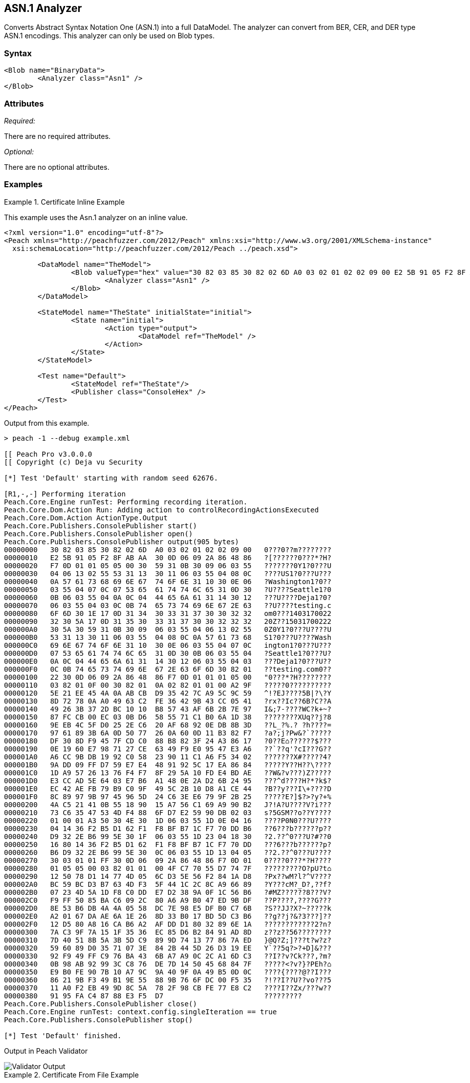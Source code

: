 [[Analyzers_Asn1]]

== ASN.1 Analyzer

Converts Abstract Syntax Notation One (ASN.1) into a full DataModel. The analyzer can convert from BER, CER, and DER type ASN.1 encodings. This analyzer can only be used on Blob types.  

=== Syntax

[source,xml]
----
<Blob name="BinaryData">
	<Analyzer class="Asn1" />
</Blob>
----

=== Attributes

_Required:_

There are no required attributes.

_Optional:_

There are no optional attributes.

=== Examples

.Certificate Inline Example
==========================
This example uses the Asn.1 analyzer on an inline value. 

[source,xml]
----

<?xml version="1.0" encoding="utf-8"?>
<Peach xmlns="http://peachfuzzer.com/2012/Peach" xmlns:xsi="http://www.w3.org/2001/XMLSchema-instance"
  xsi:schemaLocation="http://peachfuzzer.com/2012/Peach ../peach.xsd">

	<DataModel name="TheModel">
		<Blob valueType="hex" value="30 82 03 85 30 82 02 6D A0 03 02 01 02 02 09 00 E2 5B 91 05 F2 8F AB AA 30 0D 06 09 2A 86 48 86 F7 0D 01 01 05 05 00 30 59 31 0B 30 09 06 03 55 04 06 13 02 55 53 31 13 30 11 06 03 55 04 08 0C 0A 57 61 73 68 69 6E 67 74 6F 6E 31 10 30 0E 06 03 55 04 07 0C 07 53 65 61 74 74 6C 65 31 0D 30 0B 06 03 55 04 0A 0C 04 44 65 6A 61 31 14 30 12 06 03 55 04 03 0C 0B 74 65 73 74 69 6E 67 2E 63 6F 6D 30 1E 17 0D 31 34 30 33 31 37 30 30 32 32 32 30 5A 17 0D 31 35 30 33 31 37 30 30 32 32 32 30 5A 30 59 31 0B 30 09 06 03 55 04 06 13 02 55 53 31 13 30 11 06 03 55 04 08 0C 0A 57 61 73 68 69 6E 67 74 6F 6E 31 10 30 0E 06 03 55 04 07 0C 07 53 65 61 74 74 6C 65 31 0D 30 0B 06 03 55 04 0A 0C 04 44 65 6A 61 31 14 30 12 06 03 55 04 03 0C 0B 74 65 73 74 69 6E 67 2E 63 6F 6D 30 82 01 22 30 0D 06 09 2A 86 48 86 F7 0D 01 01 01 05 00 03 82 01 0F 00 30 82 01 0A 02 82 01 01 00 A2 9F 5E 21 EE 45 4A 0A AB CB D9 35 42 7C A9 5C 9C 59 8D 72 78 0A A0 49 63 C2 FE 36 42 9B 43 CC 05 41 49 26 3B 37 2D BC 10 10 B8 57 43 AF 6B 2B 7E 97 87 FC CB 00 EC 03 0B D6 58 55 71 C1 B0 6A 1D 38 9E EB 4C 5F D0 25 2E C6 20 AF 68 92 0E DB 8B 3D 97 61 89 3B 6A 0D 50 77 26 0A 60 0D 11 B3 82 F7 DF 30 8D F9 45 7F CD C0 88 B8 82 3F 24 A3 86 17 0E 19 60 E7 98 71 27 CE 63 49 F9 E0 95 47 E3 A6 A6 CC 9B DB 19 92 C0 58 23 90 11 C1 A6 F5 34 02 9A DD 09 FF D7 59 E7 E4 48 91 92 5C 17 EA 86 84 1D A9 57 26 13 76 F4 F7 8F 29 5A 10 FD E4 BD AE E3 CC AD 5E 64 03 E7 B6 A1 48 0E 2A D2 6B 24 95 EC 42 AE FB 79 B9 C0 9F 49 5C 2B 10 D8 A1 CE 44 8C 89 97 9B 97 45 96 5D 24 C6 3E E6 79 9F 2B 25 4A C5 21 41 0B 55 18 90 15 A7 56 C1 69 A9 90 B2 73 C6 35 47 53 4D F4 88 6F D7 E2 59 90 DB 02 03 01 00 01 A3 50 30 4E 30 1D 06 03 55 1D 0E 04 16 04 14 36 F2 B5 D1 62 F1 F8 BF B7 1C F7 70 DD B6 D9 32 2E B6 99 5E 30 1F 06 03 55 1D 23 04 18 30 16 80 14 36 F2 B5 D1 62 F1 F8 BF B7 1C F7 70 DD B6 D9 32 2E B6 99 5E 30 0C 06 03 55 1D 13 04 05 30 03 01 01 FF 30 0D 06 09 2A 86 48 86 F7 0D 01 01 05 05 00 03 82 01 01 00 4F C7 70 55 D7 74 7F 12 50 78 D1 14 77 4D 05 6C D3 5E 56 F2 84 1A D8 BC 59 BC D3 B7 63 4D F3 5F 44 1C 2C 8C A9 66 89 07 23 4D 5A 1D F8 C0 DD E7 D2 38 9A 0F 1C 56 B6 F9 FF 50 85 BA C6 09 2C 80 A6 A9 B0 47 ED 9B DF 8E 53 B6 DB 4A 4A 05 58 DC 7E 98 E5 DF B0 C7 6B A2 01 67 DA AE 6A 1E 26 8D 33 B0 17 BD 5D C3 B6 12 D5 80 A8 16 CA B6 A2 AF DD D1 80 32 89 6E 1A 7A C3 9F 7A 15 1F 35 36 EC 85 D6 B2 84 91 AD 8D 7D 40 51 8B 5A 3B 5D C9 89 9D 74 13 77 86 7A ED 59 60 89 D0 35 71 07 3E 84 2B 44 5D 26 D3 19 EE 92 F9 49 FF C9 76 BA 43 6B A7 A9 0C 2C A1 6D C3 0B 98 AB 92 99 3C C8 76 DE 7D 14 50 45 68 84 7F E9 B0 FE 90 7B 10 A7 9C 9A 40 9F 0A 49 B5 0D 0C 86 21 9B F3 49 B1 9E 55 88 9B 76 6F DC 00 F5 35 11 A0 F2 EB 49 9D 8C 5A 78 2F 98 CB FE 77 E8 C2 91 95 FA C4 87 88 E3 F5 D7 ">
			<Analyzer class="Asn1" />
		</Blob>
	</DataModel>

	<StateModel name="TheState" initialState="initial">
		<State name="initial">
			<Action type="output">
				<DataModel ref="TheModel" />
			</Action>
		</State>
	</StateModel>

	<Test name="Default">
		<StateModel ref="TheState"/>
		<Publisher class="ConsoleHex" />
	</Test>
</Peach>
----

Output from this example.
----
> peach -1 --debug example.xml

[[ Peach Pro v3.0.0.0
[[ Copyright (c) Deja vu Security

[*] Test 'Default' starting with random seed 62676.

[R1,-,-] Performing iteration
Peach.Core.Engine runTest: Performing recording iteration.
Peach.Core.Dom.Action Run: Adding action to controlRecordingActionsExecuted
Peach.Core.Dom.Action ActionType.Output
Peach.Core.Publishers.ConsolePublisher start()
Peach.Core.Publishers.ConsolePublisher open()
Peach.Core.Publishers.ConsolePublisher output(905 bytes)
00000000   30 82 03 85 30 82 02 6D  A0 03 02 01 02 02 09 00   0???0??m????????
00000010   E2 5B 91 05 F2 8F AB AA  30 0D 06 09 2A 86 48 86   ?[??????0???*?H?
00000020   F7 0D 01 01 05 05 00 30  59 31 0B 30 09 06 03 55   ???????0Y1?0???U
00000030   04 06 13 02 55 53 31 13  30 11 06 03 55 04 08 0C   ????US1?0???U???
00000040   0A 57 61 73 68 69 6E 67  74 6F 6E 31 10 30 0E 06   ?Washington1?0??
00000050   03 55 04 07 0C 07 53 65  61 74 74 6C 65 31 0D 30   ?U????Seattle1?0
00000060   0B 06 03 55 04 0A 0C 04  44 65 6A 61 31 14 30 12   ???U????Deja1?0?
00000070   06 03 55 04 03 0C 0B 74  65 73 74 69 6E 67 2E 63   ??U????testing.c
00000080   6F 6D 30 1E 17 0D 31 34  30 33 31 37 30 30 32 32   om0???1403170022
00000090   32 30 5A 17 0D 31 35 30  33 31 37 30 30 32 32 32   20Z??15031700222
000000A0   30 5A 30 59 31 0B 30 09  06 03 55 04 06 13 02 55   0Z0Y1?0???U????U
000000B0   53 31 13 30 11 06 03 55  04 08 0C 0A 57 61 73 68   S1?0???U????Wash
000000C0   69 6E 67 74 6F 6E 31 10  30 0E 06 03 55 04 07 0C   ington1?0???U???
000000D0   07 53 65 61 74 74 6C 65  31 0D 30 0B 06 03 55 04   ?Seattle1?0???U?
000000E0   0A 0C 04 44 65 6A 61 31  14 30 12 06 03 55 04 03   ???Deja1?0???U??
000000F0   0C 0B 74 65 73 74 69 6E  67 2E 63 6F 6D 30 82 01   ??testing.com0??
00000100   22 30 0D 06 09 2A 86 48  86 F7 0D 01 01 01 05 00   "0???*?H????????
00000110   03 82 01 0F 00 30 82 01  0A 02 82 01 01 00 A2 9F   ?????0??????????
00000120   5E 21 EE 45 4A 0A AB CB  D9 35 42 7C A9 5C 9C 59   ^!?EJ????5B|?\?Y
00000130   8D 72 78 0A A0 49 63 C2  FE 36 42 9B 43 CC 05 41   ?rx??Ic??6B?C??A
00000140   49 26 3B 37 2D BC 10 10  B8 57 43 AF 6B 2B 7E 97   I&;7-????WC?k+~?
00000150   87 FC CB 00 EC 03 0B D6  58 55 71 C1 B0 6A 1D 38   ????????XUq??j?8
00000160   9E EB 4C 5F D0 25 2E C6  20 AF 68 92 0E DB 8B 3D   ??L_?%.? ?h????=
00000170   97 61 89 3B 6A 0D 50 77  26 0A 60 0D 11 B3 82 F7   ?a?;j?Pw&?`?????
00000180   DF 30 8D F9 45 7F CD C0  88 B8 82 3F 24 A3 86 17   ?0??E⌂??????$???
00000190   0E 19 60 E7 98 71 27 CE  63 49 F9 E0 95 47 E3 A6   ??`??q'?cI???G??
000001A0   A6 CC 9B DB 19 92 C0 58  23 90 11 C1 A6 F5 34 02   ???????X#?????4?
000001B0   9A DD 09 FF D7 59 E7 E4  48 91 92 5C 17 EA 86 84   ?????Y??H??\????
000001C0   1D A9 57 26 13 76 F4 F7  8F 29 5A 10 FD E4 BD AE   ??W&?v???)Z?????
000001D0   E3 CC AD 5E 64 03 E7 B6  A1 48 0E 2A D2 6B 24 95   ???^d????H?*?k$?
000001E0   EC 42 AE FB 79 B9 C0 9F  49 5C 2B 10 D8 A1 CE 44   ?B??y???I\+????D
000001F0   8C 89 97 9B 97 45 96 5D  24 C6 3E E6 79 9F 2B 25   ?????E?]$?>?y?+%
00000200   4A C5 21 41 0B 55 18 90  15 A7 56 C1 69 A9 90 B2   J?!A?U????V?i???
00000210   73 C6 35 47 53 4D F4 88  6F D7 E2 59 90 DB 02 03   s?5GSM??o??Y????
00000220   01 00 01 A3 50 30 4E 30  1D 06 03 55 1D 0E 04 16   ????P0N0???U????
00000230   04 14 36 F2 B5 D1 62 F1  F8 BF B7 1C F7 70 DD B6   ??6???b??????p??
00000240   D9 32 2E B6 99 5E 30 1F  06 03 55 1D 23 04 18 30   ?2.??^0???U?#??0
00000250   16 80 14 36 F2 B5 D1 62  F1 F8 BF B7 1C F7 70 DD   ???6???b??????p?
00000260   B6 D9 32 2E B6 99 5E 30  0C 06 03 55 1D 13 04 05   ??2.??^0???U????
00000270   30 03 01 01 FF 30 0D 06  09 2A 86 48 86 F7 0D 01   0????0???*?H????
00000280   01 05 05 00 03 82 01 01  00 4F C7 70 55 D7 74 7F   ?????????O?pU?t⌂
00000290   12 50 78 D1 14 77 4D 05  6C D3 5E 56 F2 84 1A D8   ?Px??wM?l?^V????
000002A0   BC 59 BC D3 B7 63 4D F3  5F 44 1C 2C 8C A9 66 89   ?Y???cM?_D?,??f?
000002B0   07 23 4D 5A 1D F8 C0 DD  E7 D2 38 9A 0F 1C 56 B6   ?#MZ??????8???V?
000002C0   F9 FF 50 85 BA C6 09 2C  80 A6 A9 B0 47 ED 9B DF   ??P????,????G???
000002D0   8E 53 B6 DB 4A 4A 05 58  DC 7E 98 E5 DF B0 C7 6B   ?S??JJ?X?~?????k
000002E0   A2 01 67 DA AE 6A 1E 26  8D 33 B0 17 BD 5D C3 B6   ??g??j?&?3???]??
000002F0   12 D5 80 A8 16 CA B6 A2  AF DD D1 80 32 89 6E 1A   ????????????2?n?
00000300   7A C3 9F 7A 15 1F 35 36  EC 85 D6 B2 84 91 AD 8D   z??z??56????????
00000310   7D 40 51 8B 5A 3B 5D C9  89 9D 74 13 77 86 7A ED   }@Q?Z;]???t?w?z?
00000320   59 60 89 D0 35 71 07 3E  84 2B 44 5D 26 D3 19 EE   Y`??5q?>?+D]&???
00000330   92 F9 49 FF C9 76 BA 43  6B A7 A9 0C 2C A1 6D C3   ??I??v?Ck???,?m?
00000340   0B 98 AB 92 99 3C C8 76  DE 7D 14 50 45 68 84 7F   ?????<?v?}?PEh?⌂
00000350   E9 B0 FE 90 7B 10 A7 9C  9A 40 9F 0A 49 B5 0D 0C   ????{????@??I???
00000360   86 21 9B F3 49 B1 9E 55  88 9B 76 6F DC 00 F5 35   ?!??I??U??vo???5
00000370   11 A0 F2 EB 49 9D 8C 5A  78 2F 98 CB FE 77 E8 C2   ????I??Zx/???w??
00000380   91 95 FA C4 87 88 E3 F5  D7                        ?????????
Peach.Core.Publishers.ConsolePublisher close()
Peach.Core.Engine runTest: context.config.singleIteration == true
Peach.Core.Publishers.ConsolePublisher stop()

[*] Test 'Default' finished.
----

Output in Peach Validator 

image::../src.pro/images/Asn1AnalyzerOutput.png["Validator Output", alt="Validator Output"]

==========================


.Certificate From File Example
==========================
This example uses the Asn.1 analyzer on an inline value. 

[source,xml]
----
<?xml version="1.0" encoding="utf-8"?>
<Peach xmlns="http://peachfuzzer.com/2012/Peach" xmlns:xsi="http://www.w3.org/2001/XMLSchema-instance"
  xsi:schemaLocation="http://peachfuzzer.com/2012/Peach ../peach.xsd">

	<DataModel name="TheModel">
		<Blob>  
			<Analyzer class="Asn1" />
		</Blob>
	</DataModel>

	<StateModel name="TheState" initialState="initial">
		<State name="initial">
			<Action type="output">
				<DataModel ref="TheModel" />
				<Data name="Cert" fileName="Cert.der"/> 
			</Action>
		</State>
	</StateModel>

	<Test name="Default">
		<StateModel ref="TheState"/>
		<Publisher class="ConsoleHex" />
	</Test>
</Peach>
----

Output from this example.
----
> peach -1 --debug example.xml

[[ Peach Pro v3.0.0.0
[[ Copyright (c) Deja vu Security

[*] Test 'Default' starting with random seed 18200.

[R1,-,-] Performing iteration
Peach.Core.Engine runTest: Performing recording iteration.
Peach.Core.Cracker.DataCracker ------------------------------------
Peach.Core.Cracker.DataCracker DataModel 'TheModel' Bytes: 0/905, Bits: 0/7240
Peach.Core.Cracker.DataCracker getSize: -----> DataModel 'TheModel'
Peach.Core.Cracker.DataCracker scan: DataModel 'TheModel'
Peach.Core.Cracker.DataCracker scan: Blob 'TheModel.DataElement_0' -> Offset: 0
 Unsized element
Peach.Core.Cracker.DataCracker getSize: <----- Deterministic: ???
Peach.Core.Cracker.DataCracker Crack: DataModel 'TheModel' Size: <null>, Bytes:
0/905, Bits: 0/7240
Peach.Core.Cracker.DataCracker ------------------------------------
Peach.Core.Cracker.DataCracker Blob 'TheModel.DataElement_0' Bytes: 0/905, Bits
 0/7240
Peach.Core.Cracker.DataCracker getSize: -----> Blob 'TheModel.DataElement_0'
Peach.Core.Cracker.DataCracker scan: Blob 'TheModel.DataElement_0' -> Offset: 0
 Unsized element
Peach.Core.Cracker.DataCracker lookahead: Blob 'TheModel.DataElement_0'
Peach.Core.Cracker.DataCracker getSize: <----- Last Unsized: 7240
Peach.Core.Cracker.DataCracker Crack: Blob 'TheModel.DataElement_0' Size: 7240,
Bytes: 0/905, Bits: 0/7240
Peach.Core.Dom.DataElement Blob 'TheModel.DataElement_0' value is: 30 82 03 85
0 82 02 6d a0 03 02 01 02 02 09 00 e2 5b 91 05 f2 8f ab aa 30 0d 06 09 2a 86 48
86.. (Len: 905 bytes)
Peach.Core.Dom.Action Run: Adding action to controlRecordingActionsExecuted
Peach.Core.Dom.Action ActionType.Output
Peach.Core.Publishers.ConsolePublisher start()
Peach.Core.Publishers.ConsolePublisher open()
Peach.Core.Publishers.ConsolePublisher output(905 bytes)
00000000   30 82 03 85 30 82 02 6D  A0 03 02 01 02 02 09 00   0???0??m????????
00000010   E2 5B 91 05 F2 8F AB AA  30 0D 06 09 2A 86 48 86   ?[??????0???*?H?
00000020   F7 0D 01 01 05 05 00 30  59 31 0B 30 09 06 03 55   ???????0Y1?0???U
00000030   04 06 13 02 55 53 31 13  30 11 06 03 55 04 08 0C   ????US1?0???U???
00000040   0A 57 61 73 68 69 6E 67  74 6F 6E 31 10 30 0E 06   ?Washington1?0??
00000050   03 55 04 07 0C 07 53 65  61 74 74 6C 65 31 0D 30   ?U????Seattle1?0
00000060   0B 06 03 55 04 0A 0C 04  44 65 6A 61 31 14 30 12   ???U????Deja1?0?
00000070   06 03 55 04 03 0C 0B 74  65 73 74 69 6E 67 2E 63   ??U????testing.c
00000080   6F 6D 30 1E 17 0D 31 34  30 33 31 37 30 30 32 32   om0???1403170022
00000090   32 30 5A 17 0D 31 35 30  33 31 37 30 30 32 32 32   20Z??15031700222
000000A0   30 5A 30 59 31 0B 30 09  06 03 55 04 06 13 02 55   0Z0Y1?0???U????U
000000B0   53 31 13 30 11 06 03 55  04 08 0C 0A 57 61 73 68   S1?0???U????Wash
000000C0   69 6E 67 74 6F 6E 31 10  30 0E 06 03 55 04 07 0C   ington1?0???U???
000000D0   07 53 65 61 74 74 6C 65  31 0D 30 0B 06 03 55 04   ?Seattle1?0???U?
000000E0   0A 0C 04 44 65 6A 61 31  14 30 12 06 03 55 04 03   ???Deja1?0???U??
000000F0   0C 0B 74 65 73 74 69 6E  67 2E 63 6F 6D 30 82 01   ??testing.com0??
00000100   22 30 0D 06 09 2A 86 48  86 F7 0D 01 01 01 05 00   "0???*?H????????
00000110   03 82 01 0F 00 30 82 01  0A 02 82 01 01 00 A2 9F   ?????0??????????
00000120   5E 21 EE 45 4A 0A AB CB  D9 35 42 7C A9 5C 9C 59   ^!?EJ????5B|?\?Y
00000130   8D 72 78 0A A0 49 63 C2  FE 36 42 9B 43 CC 05 41   ?rx??Ic??6B?C??A
00000140   49 26 3B 37 2D BC 10 10  B8 57 43 AF 6B 2B 7E 97   I&;7-????WC?k+~?
00000150   87 FC CB 00 EC 03 0B D6  58 55 71 C1 B0 6A 1D 38   ????????XUq??j?8
00000160   9E EB 4C 5F D0 25 2E C6  20 AF 68 92 0E DB 8B 3D   ??L_?%.? ?h????=
00000170   97 61 89 3B 6A 0D 50 77  26 0A 60 0D 11 B3 82 F7   ?a?;j?Pw&?`?????
00000180   DF 30 8D F9 45 7F CD C0  88 B8 82 3F 24 A3 86 17   ?0??E⌂??????$???
00000190   0E 19 60 E7 98 71 27 CE  63 49 F9 E0 95 47 E3 A6   ??`??q'?cI???G??
000001A0   A6 CC 9B DB 19 92 C0 58  23 90 11 C1 A6 F5 34 02   ???????X#?????4?
000001B0   9A DD 09 FF D7 59 E7 E4  48 91 92 5C 17 EA 86 84   ?????Y??H??\????
000001C0   1D A9 57 26 13 76 F4 F7  8F 29 5A 10 FD E4 BD AE   ??W&?v???)Z?????
000001D0   E3 CC AD 5E 64 03 E7 B6  A1 48 0E 2A D2 6B 24 95   ???^d????H?*?k$?
000001E0   EC 42 AE FB 79 B9 C0 9F  49 5C 2B 10 D8 A1 CE 44   ?B??y???I\+????D
000001F0   8C 89 97 9B 97 45 96 5D  24 C6 3E E6 79 9F 2B 25   ?????E?]$?>?y?+%
00000200   4A C5 21 41 0B 55 18 90  15 A7 56 C1 69 A9 90 B2   J?!A?U????V?i???
00000210   73 C6 35 47 53 4D F4 88  6F D7 E2 59 90 DB 02 03   s?5GSM??o??Y????
00000220   01 00 01 A3 50 30 4E 30  1D 06 03 55 1D 0E 04 16   ????P0N0???U????
00000230   04 14 36 F2 B5 D1 62 F1  F8 BF B7 1C F7 70 DD B6   ??6???b??????p??
00000240   D9 32 2E B6 99 5E 30 1F  06 03 55 1D 23 04 18 30   ?2.??^0???U?#??0
00000250   16 80 14 36 F2 B5 D1 62  F1 F8 BF B7 1C F7 70 DD   ???6???b??????p?
00000260   B6 D9 32 2E B6 99 5E 30  0C 06 03 55 1D 13 04 05   ??2.??^0???U????
00000270   30 03 01 01 FF 30 0D 06  09 2A 86 48 86 F7 0D 01   0????0???*?H????
00000280   01 05 05 00 03 82 01 01  00 4F C7 70 55 D7 74 7F   ?????????O?pU?t⌂
00000290   12 50 78 D1 14 77 4D 05  6C D3 5E 56 F2 84 1A D8   ?Px??wM?l?^V????
000002A0   BC 59 BC D3 B7 63 4D F3  5F 44 1C 2C 8C A9 66 89   ?Y???cM?_D?,??f?
000002B0   07 23 4D 5A 1D F8 C0 DD  E7 D2 38 9A 0F 1C 56 B6   ?#MZ??????8???V?
000002C0   F9 FF 50 85 BA C6 09 2C  80 A6 A9 B0 47 ED 9B DF   ??P????,????G???
000002D0   8E 53 B6 DB 4A 4A 05 58  DC 7E 98 E5 DF B0 C7 6B   ?S??JJ?X?~?????k
000002E0   A2 01 67 DA AE 6A 1E 26  8D 33 B0 17 BD 5D C3 B6   ??g??j?&?3???]??
000002F0   12 D5 80 A8 16 CA B6 A2  AF DD D1 80 32 89 6E 1A   ????????????2?n?
00000300   7A C3 9F 7A 15 1F 35 36  EC 85 D6 B2 84 91 AD 8D   z??z??56????????
00000310   7D 40 51 8B 5A 3B 5D C9  89 9D 74 13 77 86 7A ED   }@Q?Z;]???t?w?z?
00000320   59 60 89 D0 35 71 07 3E  84 2B 44 5D 26 D3 19 EE   Y`??5q?>?+D]&???
00000330   92 F9 49 FF C9 76 BA 43  6B A7 A9 0C 2C A1 6D C3   ??I??v?Ck???,?m?
00000340   0B 98 AB 92 99 3C C8 76  DE 7D 14 50 45 68 84 7F   ?????<?v?}?PEh?⌂
00000350   E9 B0 FE 90 7B 10 A7 9C  9A 40 9F 0A 49 B5 0D 0C   ????{????@??I???
00000360   86 21 9B F3 49 B1 9E 55  88 9B 76 6F DC 00 F5 35   ?!??I??U??vo???5
00000370   11 A0 F2 EB 49 9D 8C 5A  78 2F 98 CB FE 77 E8 C2   ????I??Zx/???w??
00000380   91 95 FA C4 87 88 E3 F5  D7                        ?????????
Peach.Core.Publishers.ConsolePublisher close()
Peach.Core.Engine runTest: context.config.singleIteration == true
Peach.Core.Publishers.ConsolePublisher stop()

[*] Test 'Default' finished.
----

Output in Peach Validator 

image::../src.pro/images/Asn1AnalyzerOutput.png["Validator Output", alt="Validator Output"]

==========================